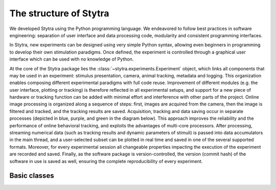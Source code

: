 The structure of Stytra
=======================

.. image:: ../figures/data_flow.svg
   :scale: 80%
   :alt: dataflow diagram
   :align: center

We developed Stytra using the Python programming language. We endeavored to follow best practices in software engineering: separation of user interface and data processing code, modularity and consistent programming interfaces.

In Stytra, new experiments can be designed using very simple Python syntax, allowing even beginners in programming to develop their own stimulation paradigms. Once defined, the experiment is controlled through a graphical user interface which can be used with no knowledge of Python.


At the core of the Stytra package lies the :class:`~stytra.experiments.Experiment` object, which links all components that may be used in an experiment: stimulus presentation, camera, animal tracking, metadata and logging. This organization enables composing different experimental paradigms with full code reuse. Improvement of different modules (e.g. the user interface, plotting or tracking) is therefore reflected in all experimental setups, and support for a new piece of hardware or tracking function can be added with minimal effort and interference
with other parts of the project. Online image processing is organized along
a sequence of steps: first, images are acquired from the camera, then the image is filtered and tracked, and the tracking results are saved. Acquisition, tracking and data saving occur in separate processes (depicted in blue, purple, and green in the diagram below). This approach improves the reliability and the performance of online behavioral tracking, and exploits the advantages of multi-core processors. After processing, streaming numerical data (such as tracking results and dynamic parameters of stimuli) is passed into data accumulators in the main thread, and a user-selected subset can be plotted in real time and saved in one of the several supported formats. Moreover, for every experimental session all changeable properties impacting the execution of the experiment are recorded and saved. Finally, as the software package is version-controlled, the version (commit hash) of the software in use is saved as well, ensuring the complete reproducibility of every experiment.

.. image:: ../figures/dataflow_classes.svg
   :scale: 80%
   :alt: dataflow class diagram
   :align: center

Basic classes
_____________

